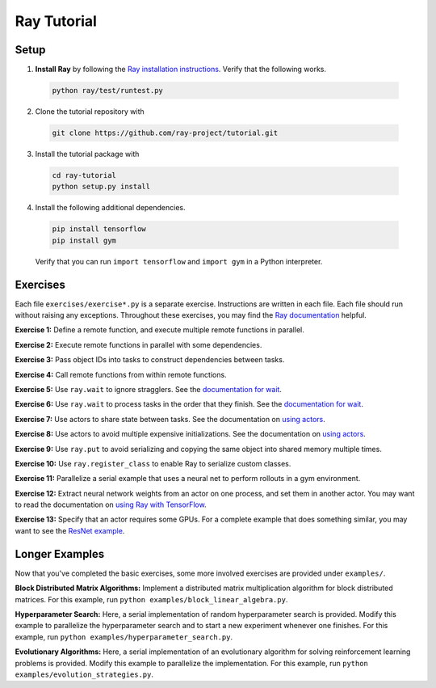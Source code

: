 Ray Tutorial
============

Setup
-----

1. **Install Ray** by following the `Ray installation instructions`_. Verify
   that the following works.

  .. code-block:: bash

    python ray/test/runtest.py


2. Clone the tutorial repository with

  .. code-block:: bash

    git clone https://github.com/ray-project/tutorial.git

3. Install the tutorial package with

  .. code-block:: bash

    cd ray-tutorial
    python setup.py install

.. _`Ray installation instructions`: http://ray.readthedocs.io/en/latest/index.html

4. Install the following additional dependencies.

  .. code-block:: bash

    pip install tensorflow
    pip install gym

  Verify that you can run ``import tensorflow`` and ``import gym`` in a Python
  interpreter.


Exercises
---------

Each file ``exercises/exercise*.py`` is a separate exercise. Instructions are
written in each file. Each file should run without raising any exceptions.
Throughout these exercises, you may find the `Ray documentation`_ helpful.

**Exercise 1:** Define a remote function, and execute multiple remote functions
in parallel.

**Exercise 2:** Execute remote functions in parallel with some dependencies.

**Exercise 3:** Pass object IDs into tasks to construct dependencies between
tasks.

**Exercise 4:** Call remote functions from within remote functions.

**Exercise 5:** Use ``ray.wait`` to ignore stragglers. See the
`documentation for wait`_.

**Exercise 6:** Use ``ray.wait`` to process tasks in the order that they finish.
See the `documentation for wait`_.

**Exercise 7:** Use actors to share state between tasks. See the documentation
on `using actors`_.

**Exercise 8:** Use actors to avoid multiple expensive initializations. See the
documentation on `using actors`_.

**Exercise 9:** Use ``ray.put`` to avoid serializing and copying the same
object into shared memory multiple times.

**Exercise 10:** Use ``ray.register_class`` to enable Ray to serialize custom
classes.

**Exercise 11:** Parallelize a serial example that uses a neural net to perform
rollouts in a gym environment.

**Exercise 12:** Extract neural network weights from an actor on one process,
and set them in another actor. You may want to read the documentation on
`using Ray with TensorFlow`_.

**Exercise 13:** Specify that an actor requires some GPUs. For a complete
example that does something similar, you may want to see the `ResNet example`_.

.. _`Ray documentation`: http://ray.readthedocs.io/en/latest/?badge=latest
.. _`documentation for wait`: http://ray.readthedocs.io/en/latest/api.html#waiting-for-a-subset-of-tasks-to-finish.
.. _`using actors`: http://ray.readthedocs.io/en/latest/actors.html
.. _`using Ray with TensorFlow`: http://ray.readthedocs.io/en/latest/using-ray-with-tensorflow.html
.. _`ResNet example`: http://ray.readthedocs.io/en/latest/example-resnet.html


Longer Examples
---------------

Now that you've completed the basic exercises, some more involved exercises are
provided under ``examples/``.

**Block Distributed Matrix Algorithms:** Implement a distributed matrix
multiplication algorithm for block distributed matrices. For this example, run
``python examples/block_linear_algebra.py``.

**Hyperparameter Search:** Here, a serial implementation of random
hyperparameter search is provided. Modify this example to parallelize the
hyperparameter search and to start a new experiment whenever one finishes. For
this example, run ``python examples/hyperparameter_search.py``.

**Evolutionary Algorithms:** Here, a serial implementation of an evolutionary
algorithm for solving reinforcement learning problems is provided. Modify this
example to parallelize the implementation. For this example, run
``python examples/evolution_strategies.py``.
